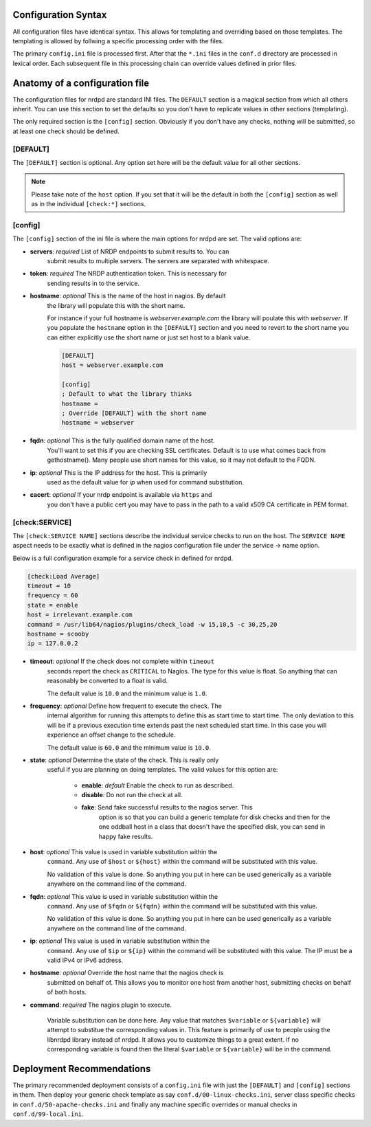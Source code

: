 Configuration Syntax
====================

.. index::
    single: Configuration Syntax

All configuration files have identical syntax.  This allows for templating
and overriding based on those templates. The templating is allowed by follwing
a specific processing order with the files.

The primary ``config.ini`` file is processed first.  After that the ``*.ini``
files in the ``conf.d`` directory are processed in lexical order. Each
subsequent file in this processing chain can override values defined in prior
files.

Anatomy of a configuration file
===============================

The configuration files for nrdpd are standard INI files.  The ``DEFAULT``
section is a magical section from which all others inherit.  You can use
this section to set the defaults so you don't have to replicate values in
other sections (templating).

.. code-block:: ini
    :caption: Example configuration file

    [DEFAULT]
    timeout = 10
    frequency = 60
    state = enable
    host = webserver.example.com

    [config]
    servers = https://nagios.example.com/nrdp
    token = SuperSecretToken
    host = webserver
    cacert = /etc/pki/tls/certs/example.com.CA.crt
    fqdn = webserver.example.com
    ip = 127.0.0.1

    [check:test]
    command = sh -c "echo 'Warning the sky is falling'; exit 1"

    [check:test2]
    command = sh -c "echo 'Critical the sky fell'; exit 2"

    [check:test3]
    state = disable

The only required section is the ``[config]`` section.  Obviously if you
don't have any checks, nothing will be submitted, so at least one check
should be defined.

[DEFAULT]
---------

The ``[DEFAULT]`` section is optional.  Any option set here will be the default
value for all other sections.

.. note::
    Please take note of the ``host`` option.  If you set that it will be the
    default in both the ``[config]`` section as well as in the individual
    ``[check:*]`` sections.

[config]
--------

The ``[config]`` section of the ini file is where the main options for
nrdpd are set.  The valid options are:

* **servers**: *required* List of NRDP endpoints to submit results to.  You can
    submit results to multiple servers.  The servers are separated with
    whitespace.
* **token**: *required* The NRDP authentication token.  This is necessary for
    sending results in to the service.
* **hostname**: *optional* This is the name of the host in nagios.  By default
    the library will populate this with the short name.

    For instance if your full hostname is *webserver.example.com* the library
    will poulate this with *webserver*.  If you populate the ``hostname``
    option in the ``[DEFAULT]`` section and you need to revert to the short
    name you can either explicitly use the short name or just set host to
    a blank value.

    .. code-block:: ini

        [DEFAULT]
        host = webserver.example.com

        [config]
        ; Default to what the library thinks
        hostname =
        ; Override [DEFAULT] with the short name
        hostname = webserver

* **fqdn**: *optional* This is the fully qualified domain name of the host.
    You'll want to set this if you are checking SSL certificates.  Default
    is to use what comes back from gethostname().  Many people use short names
    for this value, so it may not default to the FQDN.
* **ip**: *optional* This is the IP address for the host.  This is primarily
    used as the default value for *ip* when used for command substitution.
* **cacert**: *optional* If your nrdp endpoint is available via ``https`` and
    you don't have a public cert you may have to pass in the path to a valid
    x509 CA certificate in PEM format.

[check:SERVICE]
---------------

The ``[check:SERVICE NAME]`` sections describe the individual service checks
to run on the host.  The ``SERVICE NAME`` aspect needs to be exactly what is
defined in the nagios configuration file under the service -> name option.

.. code-block:: none
    :caption: Example nagios definition matching

    define service {
        name        SERVICE NAME
        .....
    }

Below is a full configuration example for a service check in defined for nrdpd.

.. code-block:: ini

    [check:Load Average]
    timeout = 10
    frequency = 60
    state = enable
    host = irrelevant.example.com
    command = /usr/lib64/nagios/plugins/check_load -w 15,10,5 -c 30,25,20
    hostname = scooby
    ip = 127.0.0.2

* **timeout**: *optional* If the check does not complete within ``timeout``
    seconds report the check as ``CRITICAL`` to Nagios.  The type for this
    value is float.  So anything that can reasonably be converted to a float
    is valid.

    The default value is ``10.0`` and the minimum value is ``1.0``.
* **frequency**: *optional* Define how frequent to execute the check.  The
    internal algorithm for running this attempts to define this as start
    time to start time.  The only deviation to this will be if a previous
    execution time extends past the next scheduled start time.  In this case
    you will experience an offset change to the schedule.

    The default value is ``60.0`` and the minimum value is ``10.0``.
* **state**: *optional* Determine the state of the check.  This is really only
    useful if you are planning on doing templates.  The valid values for this
    option are:

        * **enable**: *default* Enable the check to run as described.
        * **disable**: Do not run the check at all.
        * **fake**: Send fake successful results to the nagios server.  This
            option is so that you can build a generic template for disk checks
            and then for the one oddball host in a class that doesn't have the
            specified disk, you can send in happy fake results.
* **host**: *optional* This value is used in variable substitution within the
    ``command``.  Any use of ``$host`` or ``${host}`` within the command will
    be substituted with this value.

    No validation of this value is done.  So anything you put in here can
    be used generically as a variable anywhere on the command line of the
    command.
* **fqdn**: *optional* This value is used in variable substitution within the
    ``command``.  Any use of ``$fqdn`` or ``${fqdn}`` within the command will
    be substituted with this value.

    No validation of this value is done.  So anything you put in here can
    be used generically as a variable anywhere on the command line of the
    command.
* **ip**: *optional* This value is used in variable substitution within the
    ``command``.  Any use of ``$ip`` or ``${ip}`` within the command will
    be substituted with this value.  The IP must be a valid IPv4 or IPv6
    address.
* **hostname**: *optional* Override the host name that the nagios check is
    submitted on behalf of.   This allows you to monitor one host from another
    host, submitting checks on behalf of both hosts.
* **command**: *required* The nagios plugin to execute.

    Variable substitution can be done here.  Any value that matches
    ``$variable`` or ``${variable}`` will attempt to substitue the
    corresponding values in.  This feature is primarily of use to people
    using the libnrdpd library instead of nrdpd.  It allows you to customize
    things to a great extent.   If no corresponding variable is found then
    the literal ``$variable`` or ``${variable}`` will be in the command.

Deployment Recommendations
==========================

The primary recommended deployment consists of a ``config.ini`` file with just
the ``[DEFAULT]`` and ``[config]`` sections in them.   Then deploy your generic
check template as say ``conf.d/00-linux-checks.ini``, server class specific
checks in ``conf.d/50-apache-checks.ini`` and finally any machine specific
overrides or manual checks in ``conf.d/99-local.ini``.

